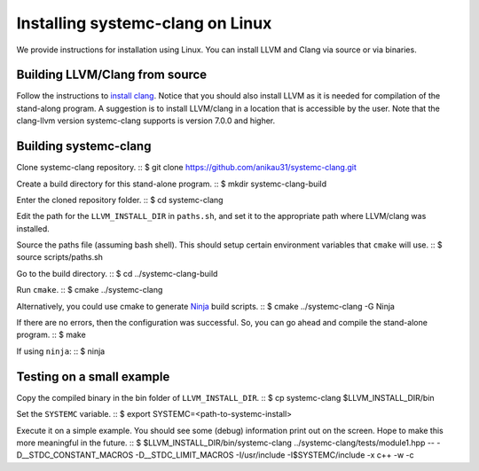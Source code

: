 .. highlight:: console

Installing systemc-clang on Linux
---------------------------------

We provide instructions for installation using Linux. 
You can install LLVM and Clang via source or via binaries. 

Building LLVM/Clang from source 
^^^^^^^^^^^^^^^^^^^^^^^^^^^^^^^
Follow the instructions to `install clang <http://clang.llvm.org/get_started.html>`_. 
Notice that you should also install LLVM as it is needed for compilation of the stand-along program. A suggestion is to install LLVM/clang in a location that is accessible by the user.
Note that the clang-llvm version systemc-clang supports is version 7.0.0 and higher.  

Building systemc-clang 
^^^^^^^^^^^^^^^^^^^^^^

Clone systemc-clang repository. 
::
$ git clone https://github.com/anikau31/systemc-clang.git

Create a build directory for this stand-alone program.
::
$ mkdir systemc-clang-build

Enter the cloned repository folder.
::
$ cd systemc-clang

Edit the path for the ``LLVM_INSTALL_DIR`` in ``paths.sh``, and set it to the appropriate path where LLVM/clang was installed.

Source the paths file (assuming bash shell).  This should setup certain environment variables that ``cmake`` will use.
::
$ source scripts/paths.sh

Go to the build directory.
::
$ cd ../systemc-clang-build

Run ``cmake``.
::
$ cmake ../systemc-clang

Alternatively, you could use cmake to generate `Ninja <https://ninja-build.org>`_ build scripts.
::
$ cmake ../systemc-clang -G Ninja

If there are no errors, then the configuration was successful.  So, you can go ahead and compile the stand-alone program.
::
$ make

If using ``ninja``:
::
$ ninja

Testing on a small example
^^^^^^^^^^^^^^^^^^^^^^^^^^^^^^^

Copy the compiled binary in the bin folder of ``LLVM_INSTALL_DIR``.
::
$ cp systemc-clang $LLVM_INSTALL_DIR/bin

Set the ``SYSTEMC`` variable.
::
$ export SYSTEMC=<path-to-systemc-install>

Execute it on a simple example.  You should see some (debug) information print out on the screen.  Hope to make this more meaningful in the future.
::
$ $LLVM_INSTALL_DIR/bin/systemc-clang ../systemc-clang/tests/module1.hpp -- \
-D__STDC_CONSTANT_MACROS -D__STDC_LIMIT_MACROS  -I/usr/include  \
-I$SYSTEMC/include  -x c++ -w -c


